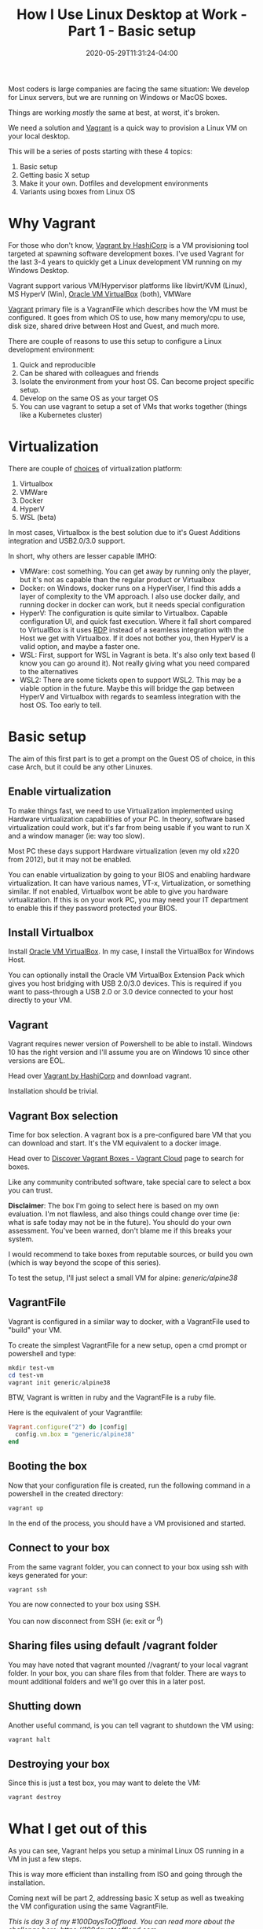 #+hugo_base_dir: ../
#+hugo_section: posts

#+hugo_auto_set_lastmod: f

#+date: 2020-05-29T11:31:24-04:00
#+hugo_categories: tech
#+hugo_tags: Linux coding tools vm 100DaysToOffload

#+hugo_draft: false

#+title: How I Use Linux Desktop at Work - Part 1 - Basic setup

Most coders is large companies are facing the same situation: We develop for Linux servers, but we are running on Windows or MacOS boxes.

Things are working /mostly/ the same at best, at worst, it's broken.

We need a solution and [[https://www.vagrantup.com][Vagrant]] is a quick way to provision a Linux VM on your local desktop.

This will be a series of posts starting with these 4 topics:

  1. Basic setup
  2. Getting basic X setup
  3. Make it your own. Dotfiles and development environments
  4. Variants using boxes from Linux OS

* Why Vagrant
For those who don't know, [[https://www.vagrantup.com/][Vagrant by HashiCorp]] is a VM provisioning tool targeted at spawning software development boxes. I've used Vagrant for the last 3-4 years to quickly get a Linux development VM running on my Windows Desktop.

Vagrant support various VM/Hypervisor platforms like libvirt/KVM (Linux), MS HyperV (Win), [[https://www.virtualbox.org][Oracle VM VirtualBox]] (both), VMWare

[[https://www.vagrantup.com][Vagrant]] primary file is a VagrantFile which describes how the VM must be configured. It goes from which OS to use, how many memory/cpu to use, disk size, shared drive between Host and Guest, and much more.

There are couple of reasons to use this setup to configure a Linux development environment:
1. Quick and reproducible
2. Can be shared with colleagues and friends
3. Isolate the environment from your host OS. Can become project specific setup.
4. Develop on the same OS as your target OS
5. You can use vagrant to setup a set of VMs that works together (things like a Kubernetes cluster)

* Virtualization

There are couple of [[https://www.vagrantup.com/docs/providers][choices]] of virtualization platform:
1. Virtualbox
2. VMWare
3. Docker
4. HyperV
5. WSL (beta)

In most cases, Virtualbox is the best solution due to it's Guest Additions integration and USB2.0/3.0 support.

In short, why others are lesser capable IMHO:
- VMWare: cost something. You can get away by running only the player, but it's not as capable than the regular product or Virtualbox
- Docker: on Windows, docker runs on a HyperViser, I find this adds a layer of complexity to the VM approach. I also use docker daily, and running docker in docker can work, but it needs special configuration
- HyperV: The configuration is quite similar to Virtualbox. Capable configuration UI, and quick fast execution. Where it fall short compared to VirtualBox is it uses [[https://en.wikipedia.org/wiki/Remote_Desktop_Protocol][RDP]] instead of a seamless integration with the Host we get with Virtualbox. If it does not bother you, then HyperV is a valid option, and maybe a faster one.
- WSL: First, support for WSL in Vagrant is beta. It's also only text based (I know you can go around it). Not really giving what you need compared to the alternatives
- WSL2: There are some tickets open to support WSL2. This may be a viable option in the future. Maybe this will bridge the gap between HyperV and Virtualbox with regards to seamless integration with the host OS. Too early to tell.

* Basic setup

The aim of this first part is to get a prompt on the Guest OS of choice, in this case Arch, but it could be any other Linuxes.

** Enable virtualization

To make things fast, we need to use Virtualization implemented using Hardware virtualization capabilities of your PC. In theory, software based virtualization could work, but it's far from being usable if you want to run X and a window manager (ie: way too slow).

Most PC these days support Hardware virtualization (even my old x220 from 2012), but it may not be enabled.


You can enable virtualization by going to your BIOS and enabling hardware virtualization. It can have various names, VT-x, Virtualization, or something similar. If not enabled, Virtualbox wont be able to give you hardware virtualization. If this is on your work PC, you may need your IT department to enable this if they password protected your BIOS.

** Install Virtualbox

Install [[https://www.virtualbox.org/wiki/Downloads][Oracle VM VirtualBox]]. In my case, I install the VirtualBox for Windows Host.

You can optionally install the Oracle VM VirtualBox Extension Pack which gives you host bridging with USB 2.0/3.0 devices. This is required if you want to pass-through a USB 2.0 or 3.0 device connected to your host directly to your VM.

** Vagrant

Vagrant requires newer version of Powershell to be able to install. Windows 10 has the right version and I'll assume you are on Windows 10 since other versions are EOL.

Head over [[https://www.vagrantup.com/][Vagrant by HashiCorp]] and download vagrant.

Installation should be trivial.

** Vagrant Box selection

Time for box selection. A vagrant box is a pre-configured bare VM that you can download and start. It's the VM equivalent to a docker image.

Head over to [[https://app.vagrantup.com/boxes/search][Discover Vagrant Boxes - Vagrant Cloud]] page to search for boxes.

Like any community contributed software, take special care to select a box you can trust.

*Disclaimer*: The box I'm going to select here is based on my own evaluation. I'm not flawless, and also things could change over time (ie: what is safe today may not be in the future). You should do your own assessment. You've been warned, don't blame me if this breaks your system.

I would recommend to take boxes from reputable sources, or build you own (which is way beyond the scope of this series).

To test the setup, I'll just select a small VM for alpine: /generic/alpine38/

** VagrantFile

Vagrant is configured in a similar way to docker, with a VagrantFile used to "build" your VM.

To create the simplest VagrantFile for a new setup, open a cmd prompt or powershell and type:

#+BEGIN_SRC powershell
mkdir test-vm
cd test-vm
vagrant init generic/alpine38
#+END_SRC

BTW, Vagrant is written in ruby and the VagrantFile is a ruby file.

Here is the equivalent of your Vagrantfile:
#+BEGIN_SRC ruby
Vagrant.configure("2") do |config|
  config.vm.box = "generic/alpine38"
end
#+END_SRC

** Booting the box

Now that your configuration file is created, run the following command in a powershell in the created directory:

#+BEGIN_SRC powershell
vagrant up
#+END_SRC

In the end of the process, you should have a VM provisioned and started.
** Connect to your box

From the same vagrant folder, you can connect to your box using ssh with keys generated for your:

#+BEGIN_SRC powershell
vagrant ssh
#+END_SRC

You are now connected to your box using SSH.

You can now disconnect from SSH (ie: exit or ^d)

** Sharing files using default /vagrant folder

You may have noted that vagrant mounted //vagrant/ to your local vagrant folder. In your box, you can share files from that folder. There are ways to mount additional folders and we'll go over this in a later post.

** Shutting down

Another useful command, is you can tell vagrant to shutdown the VM using:

#+BEGIN_SRC powershell
vagrant halt
#+END_SRC

** Destroying your box

Since this is just a test box, you may want to delete the VM:

#+BEGIN_SRC powershell
vagrant destroy
#+END_SRC

* What I get out of this

As you can see, Vagrant helps you setup a minimal Linux OS running in a VM in just a few steps.

This is way more efficient than installing from ISO and going through the installation.

Coming next will be part 2, addressing basic X setup as well as tweaking the VM configuration using the same VagrantFile.

/This is day 3 of my #100DaysToOffload. You can read more about the challenge here: [[https://100daystooffload.com]]./

* Footnotes
#+hugo: more
